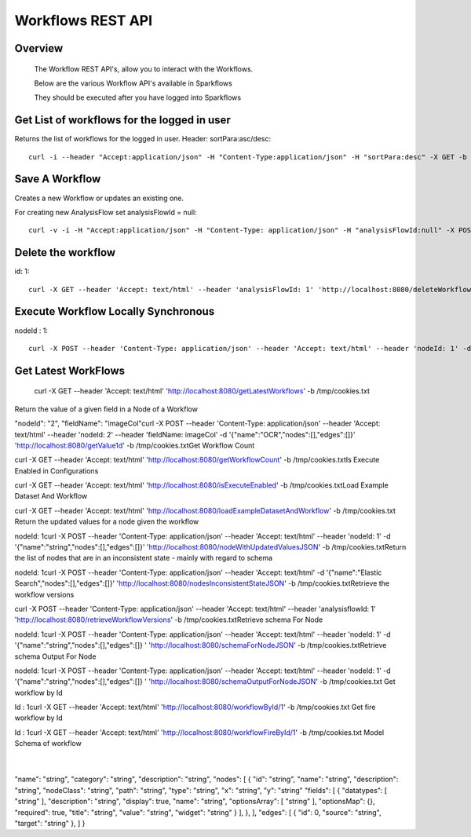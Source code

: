 Workflows REST API
===================


Overview
--------
 
  The Workflow REST API's, allow you to interact with the Workflows.

  Below are the various Workflow API's available in Sparkflows

  They should be executed after you have logged into Sparkflows

Get List of workflows for the logged in user
--------------------------------------------

Returns the list of workflows for the logged in user.
Header: sortPara:asc/desc::

  curl -i --header "Accept:application/json" -H "Content-Type:application/json" -H "sortPara:desc" -X GET -b /tmp/cookies.txt localhost:8080/workflowsJSON

Save A Workflow
----------------

Creates a new Workflow or updates an existing one.
 
For creating new AnalysisFlow set analysisFlowId = null::

  curl -v -i -H "Accept:application/json" -H "Content-Type: application/json" -H "analysisFlowId:null" -X POST -b /tmp/cookies.txt -d '{"name": "Workflow123","uuid": "","category": null,"description": null,"nodes": [],"edges": []}' localhost:8080/saveWorkflow

Delete the workflow
-------------------

id: 1::

  curl -X GET --header 'Accept: text/html' --header 'analysisFlowId: 1' 'http://localhost:8080/deleteWorkflow' -b /tmp/cookies.txt

Execute Workflow Locally Synchronous
-------------------------------------
nodeId : 1::

  curl -X POST --header 'Content-Type: application/json' --header 'Accept: text/html' --header 'nodeId: 1' -d '{"name":"SQL","nodes":[],"edges":[]}' 'http://localhost:8080/executeWorkflowLocallySynchronous' -b /tmp/cookies.txt

Get Latest WorkFlows
---------------------
 
  curl -X GET --header 'Accept: text/html' 'http://localhost:8080/getLatestWorkflows' -b /tmp/cookies.txt


Return the value of a given field in a Node of a Workflow
 
"nodeId": "2",
"fieldName": "imageCol"
​
curl -X POST --header 'Content-Type: application/json' --header 'Accept: text/html' --header 'nodeId: 2' --header 'fieldName: imageCol' -d '{"name":"OCR","nodes":[],"edges":[]}' 'http://localhost:8080/getValue1d' -b /tmp/cookies.txt
​
​
Get Workflow Count
 
​
curl -X GET --header 'Accept: text/html' 'http://localhost:8080/getWorkflowCount' -b /tmp/cookies.txt
​
​
Is Execute Enabled in Configurations
 
​
curl -X GET --header 'Accept: text/html' 'http://localhost:8080/isExecuteEnabled' -b /tmp/cookies.txt
​
​
Load Example Dataset And Workflow
 
​
curl -X GET --header 'Accept: text/html' 'http://localhost:8080/loadExampleDatasetAndWorkflow' -b /tmp/cookies.txt
​
​
Return the updated values for a node given the workflow
 
nodeId: 1
​
curl -X POST --header 'Content-Type: application/json' --header 'Accept: text/html' --header 'nodeId: 1' -d '{"name":"string","nodes":[],"edges":[]}' 'http://localhost:8080/nodeWithUpdatedValuesJSON' -b /tmp/cookies.txt
​
​
Return the list of nodes that are in an inconsistent state - mainly with regard to schema
 
nodeId: 1
​
curl -X POST --header 'Content-Type: application/json' --header 'Accept: text/html' -d '{"name":"Elastic Search","nodes":[],"edges":[]}' 'http://localhost:8080/nodesInconsistentStateJSON' -b /tmp/cookies.txt
​
​
Retrieve the workflow versions
 
​
​
curl -X POST --header 'Content-Type: application/json' --header 'Accept: text/html' --header 'analysisflowId: 1' 'http://localhost:8080/retrieveWorkflowVersions' -b /tmp/cookies.txt 
​
​
Retrieve  schema For Node
 
nodeId: 1
​
curl -X POST --header 'Content-Type: application/json' --header 'Accept: text/html' --header 'nodeId: 1' -d '{"name":"string","nodes":[],"edges":[]}
' 'http://localhost:8080/schemaForNodeJSON' -b /tmp/cookies.txt
​
​
Retrieve  schema Output For Node
 
nodeId: 1
​
curl -X POST --header 'Content-Type: application/json' --header 'Accept: text/html' --header 'nodeId: 1' -d '{"name":"string","nodes":[],"edges":[]}
' 'http://localhost:8080/schemaOutputForNodeJSON' -b /tmp/cookies.txt
Get workflow by Id
 
Id : 1
​
curl -X GET --header 'Accept: text/html' 'http://localhost:8080/workflowById/1' -b /tmp/cookies.txt
Get fire workflow by Id
 
Id : 1
​
curl -X GET --header 'Accept: text/html' 'http://localhost:8080/workflowFireById/1' -b /tmp/cookies.txt
Model Schema of workflow
 
​
{
"name": "string",
"category": "string",
"description": "string",
"nodes": [
{
"id": "string",
"name": "string",
"description": "string",
"nodeClass": "string",
"path": "string",
"type": "string",
"x": "string",
"y": "string"
"fields": [
{
"datatypes": [
"string"
],
"description": "string",
"display": true,
"name": "string",
"optionsArray": [
"string"
],
"optionsMap": {},
"required": true,
"title": "string",
"value": "string",
"widget": "string"
}
],
},
],
"edges": [
{
"id": 0,
"source": "string",
"target": "string"
},
]
}
